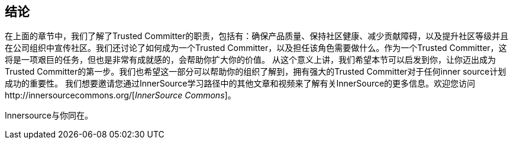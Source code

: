 == 结论

在上面的章节中，我们了解了Trusted Committer的职责，包括有：确保产品质量、保持社区健康、减少贡献障碍，以及提升社区等级并且在公司组织中宣传社区。我们还讨论了如何成为一个Trusted Committer，以及担任该角色需要做什么。作为一个Trusted Committer，这将是一项艰巨的任务，但也是非常有成就感的，会帮助你扩大你的价值。 从这个意义上讲，我们希望本节可以启发到你，让你迈出成为Trusted Committer的第一步。我们也希望这一部分可以帮助你的组织了解到，拥有强大的Trusted Committer对于任何inner source计划成功的重要性。 我们想要邀请您通过InnerSource学习路径中的其他文章和视频来了解有关InnerSource的更多信息。欢迎您访问http://innersourcecommons.org/[_InnerSource Commons_]。

Innersource与你同在。

